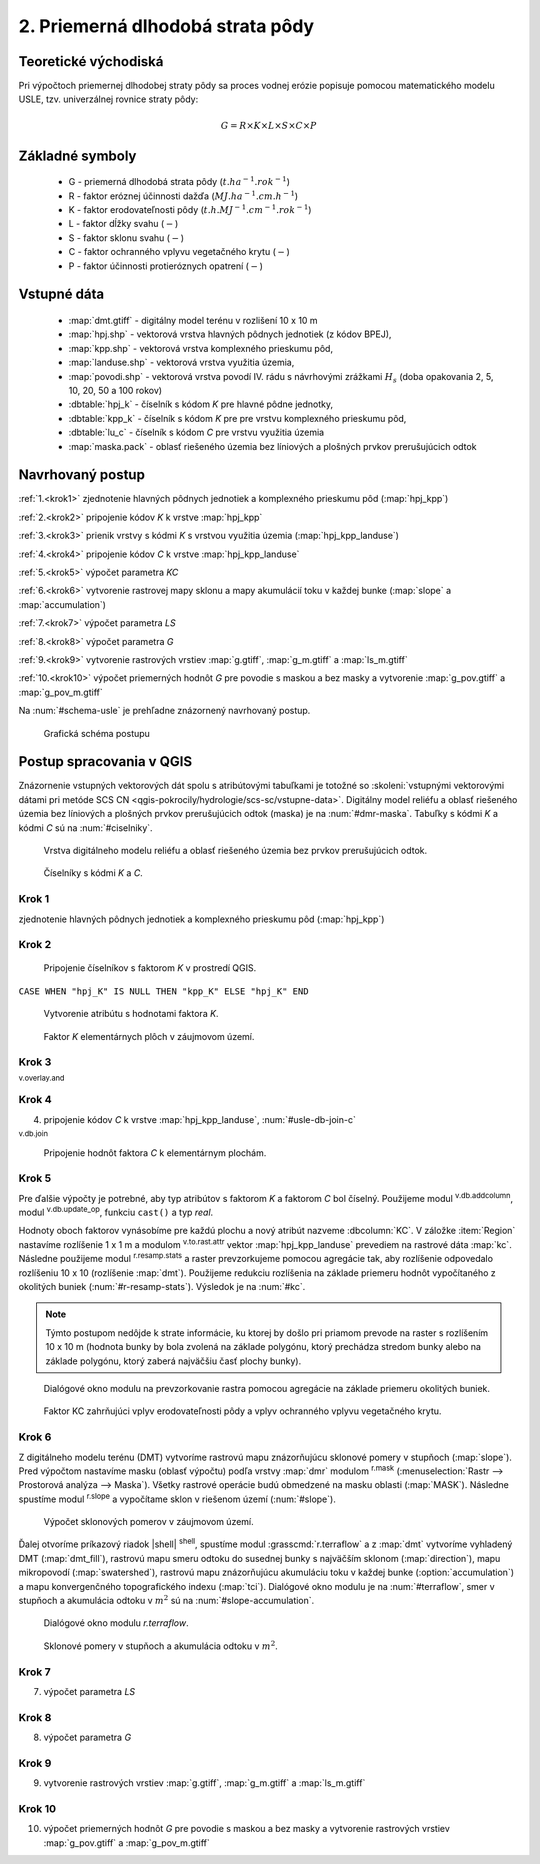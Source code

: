 .. |v.overlay.and| image:: ../hydrologie/images/and.png
   :width: 1em
.. |v.db.join| image:: ../images/gplugin/v.db.join.3.png
   :width: 3em
.. |v.db.update| image:: ../images/gplugin/v.db.update_op.2.png
   :width: 1.5em
.. |v.db.addcolumn| image:: ../images/gplugin/v.db.addcolumn.1.png
   :width: 1.5em
.. |r.resamp.stats| image:: ../images/gplugin/r.resamp.stats.2.png
   :width: 1.5em
.. |v.to.rast.attr| image:: ../images/gplugin/v.to.rast.attr.3.png
   :width: 2em
.. |r.mask.rast| image:: ../images/gplugin/r.mask.rast.2.png
   :width: 1.5em
.. |r.slope| image:: ../images/gplugin/r.slope.1.png
   :width: 1.5em


2. Priemerná dlhodobá strata pôdy
=================================

Teoretické východiská
---------------------

Pri výpočtoch priemernej dlhodobej straty pôdy sa proces vodnej erózie
popisuje pomocou matematického modelu USLE, tzv. univerzálnej rovnice
straty pôdy:

.. _vzorec-G:

.. math::
   
   G = R \times K \times L \times S \times C \times P

Základné symboly
----------------

 * G - priemerná dlhodobá strata pôdy (:math:`t.ha^{-1} . rok^{-1}`)
 * R - faktor eróznej účinnosti dažďa (:math:`MJ.ha^{-1} .cm.h^{-1}`)
 * K - faktor erodovateľnosti pôdy (:math:`t.h.MJ^{-1} .cm^{-1} .rok^{-1}`) 
 * L - faktor dĺžky svahu (:math:`-`)
 * S - faktor sklonu svahu (:math:`-`)
 * C - faktor ochranného vplyvu vegetačného krytu (:math:`-`) 
 * P - faktor účinnosti protieróznych opatrení (:math:`-`) 
          
Vstupné dáta
------------

 * :map:`dmt.gtiff` - digitálny model terénu v rozlišení 10 x 10 m
 * :map:`hpj.shp` - vektorová vrstva hlavných pôdnych jednotiek (z kódov BPEJ),
 * :map:`kpp.shp` - vektorová vrstva komplexného prieskumu pôd,
 * :map:`landuse.shp` - vektorová vrstva využitia územia,
 * :map:`povodi.shp` - vektorová vrstva povodí IV. rádu s návrhovými
   zrážkami :math:`H_s` (doba opakovania 2, 5, 10, 20, 50 a 100 rokov)

 * :dbtable:`hpj_k` - číselník s kódom `K` pre hlavné pôdne jednotky,
 * :dbtable:`kpp_k` - číselník s kódom `K` pre pre vrstvu komplexného prieskumu pôd,
 * :dbtable:`lu_c` - číselník s kódom `C` pre vrstvu využitia územia
 * :map:`maska.pack` - oblasť riešeného územia bez líniových a plošných prvkov 
   prerušujúcich odtok
             
Navrhovaný postup
-----------------

:ref:`1.<krok1>` 
zjednotenie hlavných pôdnych jednotiek a komplexného prieskumu pôd (:map:`hpj_kpp`)

:ref:`2.<krok2>` 
pripojenie kódov `K` k vrstve :map:`hpj_kpp`

:ref:`3.<krok3>` 
prienik vrstvy s kódmi `K` s vrstvou využitia územia (:map:`hpj_kpp_landuse`)

:ref:`4.<krok4>` 
pripojenie kódov `C` k vrstve :map:`hpj_kpp_landuse`

:ref:`5.<krok5>` 
výpočet parametra `KC`

:ref:`6.<krok6>` 
vytvorenie rastrovej mapy sklonu a mapy akumulácií toku v každej bunke 
(:map:`slope` a :map:`accumulation`)

:ref:`7.<krok7>` 
výpočet parametra `LS`

:ref:`8.<krok8>` 
výpočet parametra `G`

:ref:`9.<krok9>` 
vytvorenie rastrových vrstiev :map:`g.gtiff`, :map:`g_m.gtiff` a :map:`ls_m.gtiff`

:ref:`10.<krok10>` 
výpočet priemerných hodnôt `G` pre povodie s maskou a bez masky a vytvorenie :map:`g_pov.gtiff` a :map:`g_pov_m.gtiff`

Na :num:`#schema-usle` je prehľadne znázornený navrhovaný postup. 

.. _schema-usle:

.. figure:: images/schema_usle.png
   :class: large

   Grafická schéma postupu 

Postup spracovania v QGIS
-------------------------

Znázornenie vstupných vektorových dát spolu s atribútovými tabuľkami je totožné
so :skoleni:`vstupnými vektorovými dátami pri metóde SCS CN 
<qgis-pokrocily/hydrologie/scs-sc/vstupne-data>`. Digitálny model reliéfu a 
oblasť riešeného územia bez líniových a plošných prvkov prerušujúcich odtok 
(maska) je na :num:`#dmr-maska`. Tabuľky s kódmi `K` a kódmi `C` sú na 
:num:`#ciselniky`.

.. _dmr-maska:

.. figure:: images/x.png
   :class: middle

   Vrstva digitálneho modelu reliéfu a oblasť riešeného územia bez prvkov 
   prerušujúcich odtok.

.. _ciselniky:

.. figure:: images/ciselniky_usle.png
   :class: middle

   Číselníky s kódmi *K* a *C*. 

.. _krok1:

Krok 1
^^^^^^
zjednotenie hlavných pôdnych jednotiek a komplexného prieskumu pôd (:map:`hpj_kpp`)

.. _krok2:

Krok 2
^^^^^^
.. _ciselniky:

.. figure:: images/usle_join.png
   :class: small

   Pripojenie číselníkov s faktorom *K* v prostredí QGIS. 

``CASE WHEN "hpj_K" IS NULL THEN "kpp_K" ELSE "hpj_K" END``

.. _ciselniky:

.. figure:: images/usle_kalk_k.png
   :class: small

   Vytvorenie atribútu s hodnotami faktora *K*.

.. _ciselniky:

.. figure:: images/usle_k.png
   :class: small

   Faktor *K* elementárnych plôch v záujmovom území. 

.. _krok3:

Krok 3
^^^^^^
|v.overlay.and| :sup:`v.overlay.and`

.. _krok4:

Krok 4
^^^^^^
4. pripojenie kódov `C` k vrstve :map:`hpj_kpp_landuse`, :num:`#usle-db-join-c`

|v.db.join| :sup:`v.db.join`

.. _usle-db-join-c:

.. figure:: images/usle_db_join_c.png
   :class: small

   Pripojenie hodnôt faktora `C` k elementárnym plochám. 

.. _krok5:

Krok 5
^^^^^^
Pre ďalšie výpočty je potrebné, aby typ atribútov s faktorom `K` a faktorom `C` 
bol číselný. Použijeme modul |v.db.addcolumn| :sup:`v.db.addcolumn`, 
modul |v.db.update| :sup:`v.db.update_op`, funkciu ``cast()`` a typ *real*.

Hodnoty oboch faktorov vynásobíme pre každú plochu a nový atribút nazveme 
:dbcolumn:`KC`. V záložke :item:`Region` nastavíme rozlíšenie 1 x 1 m a modulom
|v.to.rast.attr| :sup:`v.to.rast.attr` vektor :map:`hpj_kpp_landuse` prevediem
na rastrové dáta :map:`kc`. Následne použijeme modul |r.resamp.stats| 
:sup:`r.resamp.stats` a raster prevzorkujeme pomocou agregácie tak, aby rozlíšenie 
odpovedalo rozlíšeniu 10 x 10 (rozlíšenie :map:`dmt`). Použijeme redukciu 
rozlíšenia na základe priemeru hodnôt vypočítaného z okolitých buniek 
(:num:`#r-resamp-stats`).
Výsledok je na :num:`#kc`. 

.. note:: Týmto postupom nedôjde k strate informácie, ku ktorej by došlo pri 
	  priamom prevode na raster s rozlíšením 10 x 10 m (hodnota bunky by 
	  bola zvolená na základe polygónu, ktorý prechádza stredom bunky alebo 
	  na základe polygónu, ktorý zaberá najväčšiu časť plochy bunky). 

.. _r-resamp-stats:

.. figure:: images/r_resamp_stats.png
   :class: small

   Dialógové okno modulu na prevzorkovanie rastra pomocou agregácie na základe 
   priemeru okolitých buniek.

.. _kc:

.. figure:: images/kc.png
   :class: small

   Faktor KC zahrňujúci vplyv erodovateľnosti pôdy a vplyv ochranného vplyvu 
   vegetačného krytu. 

.. _krok6:

Krok 6
^^^^^^
Z digitálneho modelu terénu (DMT) vytvoríme rastrovú mapu znázorňujúcu
sklonové pomery v stupňoch (:map:`slope`). Pred výpočtom nastavíme masku 
(oblasť výpočtu) podľa vrstvy :map:`dmr` modulom |r.mask.rast| :sup:`r.mask`
(:menuselection:`Rastr --> Prostorová analýza --> Maska`). Všetky rastrové
operácie budú obmedzené na masku oblasti (:map:`MASK`). 
Následne spustíme modul |r.slope| :sup:`r.slope` a vypočítame sklon v riešenom
území (:num:`#slope`).

.. _slope:

.. figure:: images/slope.png
   :class: middle

   Výpočet sklonových pomerov v záujmovom území. 


Ďalej otvoríme príkazový riadok |shell| :sup:`shell`, spustíme modul 
:grasscmd:`r.terraflow` a z :map:`dmt` vytvoríme vyhladený DMT 
(:map:`dmt_fill`), rastrovú mapu smeru
odtoku do susednej bunky s najväčším sklonom (:map:`direction`), mapu mikropovodí
(:map:`swatershed`), rastrovú mapu znázorňujúcu akumuláciu toku v každej bunke
(:option:`accumulation`) a mapu konvergenčného topografického indexu (:map:`tci`).
Dialógové okno modulu je na :num:`#terraflow`, smer v stupňoch a akumulácia 
odtoku v :math:`m^2` sú na :num:`#slope-accumulation`.

.. _terraflow:

.. figure:: images/terraflow.png
   :class: small

   Dialógové okno modulu *r.terraflow*. 

.. _slope-accumulation:

.. figure:: images/slope_accumulation.png
   :class: middle

   Sklonové pomery v stupňoch a akumulácia odtoku v :math:`m^2`. 





.. _krok7:

Krok 7
^^^^^^
7. výpočet parametra `LS`

.. _krok8:

Krok 8
^^^^^^
8. výpočet parametra `G`

.. _krok9:

Krok 9
^^^^^^
9. vytvorenie rastrových vrstiev :map:`g.gtiff`, :map:`g_m.gtiff` a :map:`ls_m.gtiff`

.. _krok10:

Krok 10
^^^^^^^
10. výpočet priemerných hodnôt `G` pre povodie s maskou a bez masky a vytvorenie rastrových vrstiev :map:`g_pov.gtiff` a :map:`g_pov_m.gtiff`


